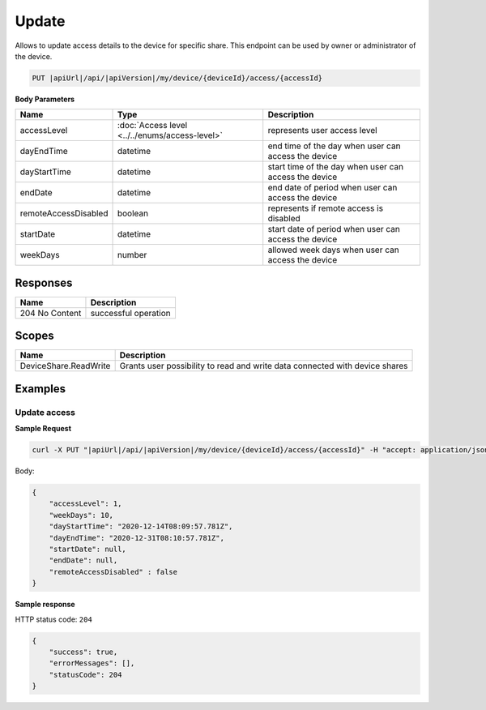 Update
=========================

Allows to update access details to the device for specific share.
This endpoint can be used by owner or administrator of the device.

.. code-block:: sh

    PUT |apiUrl|/api/|apiVersion|/my/device/{deviceId}/access/{accessId}

**Body Parameters**

+---------------------------+---------------------------------------------------------------------------+------------------------------------------------------+
| Name                      | Type                                                                      | Description                                          |
+===========================+===========================================================================+======================================================+
| accessLevel               | :doc:`Access level <../../enums/access-level>`                            | represents user access level                         |
+---------------------------+---------------------------------------------------------------------------+------------------------------------------------------+
| dayEndTime                | datetime                                                                  | end time of the day when user can access the device  |
+---------------------------+---------------------------------------------------------------------------+------------------------------------------------------+
| dayStartTime              | datetime                                                                  | start time of the day when user can access the device|
+---------------------------+---------------------------------------------------------------------------+------------------------------------------------------+
| endDate                   | datetime                                                                  | end date of period when user can access the device   |
+---------------------------+---------------------------------------------------------------------------+------------------------------------------------------+
| remoteAccessDisabled      | boolean                                                                   | represents if remote access is disabled              |
+---------------------------+---------------------------------------------------------------------------+------------------------------------------------------+
| startDate                 | datetime                                                                  | start date of period when user can access the device |
+---------------------------+---------------------------------------------------------------------------+------------------------------------------------------+
| weekDays                  | number                                                                    | allowed week days when user can access the device    |
+---------------------------+---------------------------------------------------------------------------+------------------------------------------------------+

Responses 
-------------

+------------------------+--------------------------+
| Name                   | Description              |
+========================+==========================+
| 204 No Content         | successful operation     |
+------------------------+--------------------------+

Scopes
-------------

+------------------------+-------------------------------------------------------------------------------+
| Name                   | Description                                                                   |
+========================+===============================================================================+
| DeviceShare.ReadWrite  | Grants user possibility to read and write data connected with device shares   |
+------------------------+-------------------------------------------------------------------------------+

Examples
-------------

Update access
^^^^^^^^^^^^^^^

**Sample Request**

.. code-block:: sh

    curl -X PUT "|apiUrl|/api/|apiVersion|/my/device/{deviceId}/access/{accessId}" -H "accept: application/json" -H "Content-Type: application/json-patch+json" -H "Authorization: Bearer <<access token>>" -d "<<body>>"

Body:

.. code-block:: js

        {
            "accessLevel": 1,
            "weekDays": 10,
            "dayStartTime": "2020-12-14T08:09:57.781Z",
            "dayEndTime": "2020-12-31T08:10:57.781Z",
            "startDate": null,
            "endDate": null,
            "remoteAccessDisabled" : false
        }

**Sample response**

HTTP status code: ``204``

.. code-block:: js

        {
            "success": true,
            "errorMessages": [],
            "statusCode": 204
        }